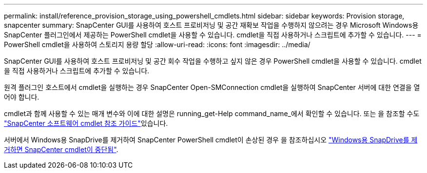 ---
permalink: install/reference_provision_storage_using_powershell_cmdlets.html 
sidebar: sidebar 
keywords: Provision storage, snapcenter 
summary: SnapCenter GUI를 사용하여 호스트 프로비저닝 및 공간 재확보 작업을 수행하지 않으려는 경우 Microsoft Windows용 SnapCenter 플러그인에서 제공하는 PowerShell cmdlet을 사용할 수 있습니다. cmdlet을 직접 사용하거나 스크립트에 추가할 수 있습니다. 
---
= PowerShell cmdlet을 사용하여 스토리지 용량 할당
:allow-uri-read: 
:icons: font
:imagesdir: ../media/


[role="lead"]
SnapCenter GUI를 사용하여 호스트 프로비저닝 및 공간 회수 작업을 수행하고 싶지 않은 경우 PowerShell cmdlet을 사용할 수 있습니다. cmdlet을 직접 사용하거나 스크립트에 추가할 수 있습니다.

원격 플러그인 호스트에서 cmdlet을 실행하는 경우 SnapCenter Open-SMConnection cmdlet을 실행하여 SnapCenter 서버에 대한 연결을 열어야 합니다.

cmdlet과 함께 사용할 수 있는 매개 변수와 이에 대한 설명은 running_get-Help command_name_에서 확인할 수 있습니다. 또는 을 참조할 수도 https://docs.netapp.com/us-en/snapcenter-cmdlets/index.html["SnapCenter 소프트웨어 cmdlet 참조 가이드"^]있습니다.

서버에서 Windows용 SnapDrive를 제거하여 SnapCenter PowerShell cmdlet이 손상된 경우 을 참조하십시오 https://kb.netapp.com/Advice_and_Troubleshooting/Data_Protection_and_Security/SnapCenter/SnapCenter_cmdlets_broken_when_SnapDrive_for_Windows_is_uninstalled["Windows용 SnapDrive를 제거하면 SnapCenter cmdlet이 중단됨"^].
